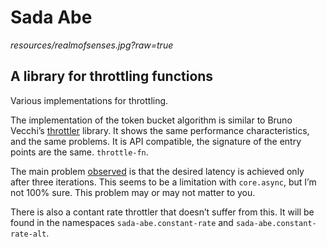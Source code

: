 * Sada Abe
[[resources/realmofsenses.jpg?raw=true]]

** A library for throttling functions

Various implementations for throttling.

The implementation of the token bucket algorithm is similar to Bruno Vecchi’s [[https://github.com/brunoV/throttler][throttler]] library. It shows the same performance characteristics, and the same problems. It is API compatible, the signature of the entry points are the same. ~throttle-fn~. 

The main problem [[https://github.com/brunoV/throttler/issues/6][observed]] is that the desired latency is achieved only after three iterations. This seems to be a limitation with ~core.async~, but I’m not 100% sure. This problem may or may not matter to you. 
 
There is also a contant rate throttler that doesn’t suffer from this. It will be found in the namespaces ~sada-abe.constant-rate~ and ~sada-abe.constant-rate-alt~. 
